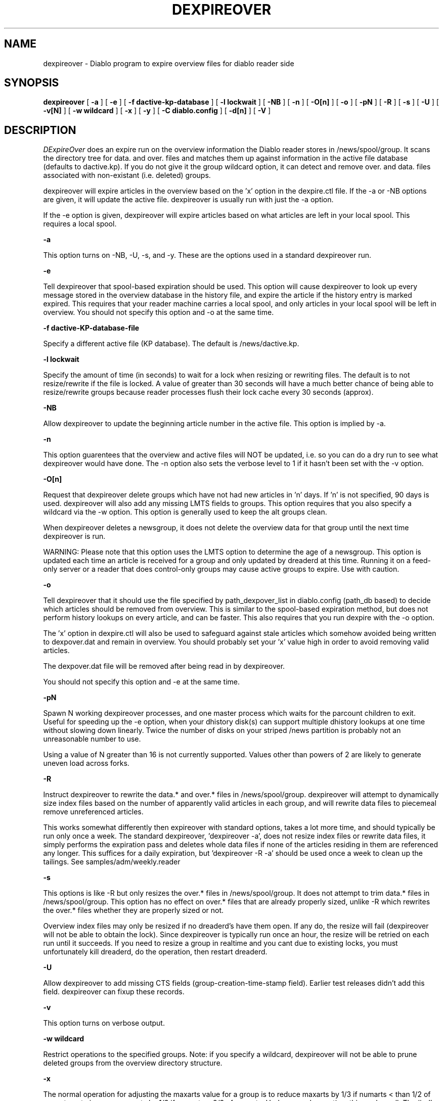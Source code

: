 .\" $Revision: 1.17 $
.TH DEXPIREOVER 8
.SH NAME
dexpireover \- Diablo program to expire overview files for diablo reader side
.PP
.SH SYNOPSIS
.B dexpireover
[
.B \-a
]
[
.B \-e
]
[
.B \-f dactive-kp-database
]
[
.B \-l lockwait
]
[
.B \-NB
]
[
.B \-n
]
[
.B \-O[n]
]
[
.B \-o
]
[
.B \-pN
]
[
.B \-R
]
[
.B \-s
]
[
.B \-U
]
[
.B \-v[N]
]
[
.B \-w wildcard
]
[
.B \-x
]
[
.B \-y
]
[
.B \-C diablo.config
]
[
.B \-d[n]
]
[
.B \-V
]

.SH DESCRIPTION
.IR DExpireOver
does an expire run on the overview information the Diablo reader stores
in /news/spool/group.  It scans the directory tree for data. and over.
files and matches them up against information in the active file database
(defaults to dactive.kp).  If you do not give it the group wildcard option,
it can detect and remove over. and data. files associated with non-existant
(i.e. deleted) groups.
.PP
dexpireover will expire articles in the overview based on the 'x' option
in the dexpire.ctl file.  If the -a or -NB options are given, it will update
the active file.  dexpireover is usually run with just the -a option.
.PP
If the -e option is given, dexpireover will expire articles based on what
articles are left in your local spool. This requires a local spool.
.PP
.B \-a
.PP
This option turns on -NB, -U, -s, and -y. These are the options used
in a standard dexpireover run.
.PP
.B \-e
.PP
Tell dexpireover that spool-based expiration should be used. This option
will cause dexpireover to look up every message stored in the overview database
in the history file, and expire the article if the history entry is marked
expired. This requires that your reader machine carries a local spool,
and only articles in your local spool will be left in overview. You should
not specify this option and -o at the same time.
.PP
.B \-f dactive-KP-database-file
.PP
Specify a different active file (KP database).  The default is 
/news/dactive.kp.
.PP
.B \-l lockwait
.PP
Specify the amount of time (in seconds) to wait for a lock when resizing
or rewriting files. The default is to not resize/rewrite if the file is
locked. A value of greater than 30 seconds will have a much better chance
of being able to resize/rewrite groups because reader processes flush
their lock cache every 30 seconds (approx).
.PP
.B \-NB
.PP
Allow dexpireover to update the beginning article number in the active file.
This option is implied by -a.
.PP
.B \-n
.PP
This option guarentees that the overview and active files will NOT be 
updated, i.e. so you can do a dry run to see what dexpireover would have
done.  The -n option also sets the verbose level to 1 if it hasn't been
set with the -v option.
.PP
.B \-O[n]
.PP
Request that dexpireover delete groups which have not had new articles in 'n'
days.  If 'n' is not specified, 90 days is used.  dexpireover will also
add any missing LMTS fields to groups.  This option requires that you also specify
a wildcard via the -w option.  This option is generally used to keep the
alt groups clean.
.PP
When dexpireover deletes a newsgroup, it does not delete the overview data
for that group until the next time dexpireover is run.
.PP
WARNING: Please note that this option uses the LMTS option to determine
the age of a newsgroup. This option is updated each time an article is
received for a group and only updated by dreaderd at this time. Running
it on a feed-only server or a reader that does control-only groups may cause
active groups to expire. Use with caution.
.PP
.B \-o
.PP
Tell dexpireover that it should use the file specified by path_dexpover_list
in diablo.config (path_db based) to decide which articles should be removed
from overview. This is similar to the spool-based expiration method, but does
not perform history lookups on every article, and can be faster. This also
requires that you run dexpire with the -o option.
.PP
The 'x' option in dexpire.ctl will also be used to safeguard against stale
articles which somehow avoided being written to dexpover.dat and remain in
overview. You should probably set your 'x' value high in order to avoid
removing valid articles.
.PP
The dexpover.dat file will be removed after being read in by dexpireover.
.PP
You should not specify this option and -e at the same time.
.PP
.B \-pN
.PP
Spawn N working dexpireover processes, and one master process which
waits for the parcount children to exit. Useful for speeding up the
\-e option, when your dhistory disk(s) can support multiple dhistory
lookups at one time without slowing down linearly. Twice the number
of disks on your striped /news partition is probably not an
unreasonable number to use.
.PP
Using a value of N greater than 16 is not currently supported. Values
other than powers of 2 are likely to generate uneven load across forks.
.PP
.B \-R
.PP
Instruct dexpireover to rewrite the data.* and over.* files in
/news/spool/group.   dexpireover will attempt to dynamically size index
files based on the number of apparently valid articles in each group, and
will rewrite data files to piecemeal remove unreferenced articles.  
.PP
This works somewhat differently then expireover with standard options, takes
a lot more time, and should typically be run only once a week.  The standard
dexpireover, 'dexpireover -a', does not resize index files or rewrite data
files, it simply performs the expiration pass and deletes whole data files
if none of the articles residing in them are referenced any longer.  This
suffices for a daily expiration, but 'dexpireover -R -a' should be used once
a week to clean up the tailings.   See samples/adm/weekly.reader
.PP
.B \-s
.PP
This options is like -R but only resizes the over.* files in /news/spool/group.
It does not attempt to trim data.* files in /news/spool/group.  This option
has no effect on over.* files that are already properly sized, unlike -R which
rewrites the over.* files whether they are properly sized or not.
.PP
Overview index files may only be resized if no dreaderd's have them open.
If any do, the resize will fail (dexpireover will not be able to obtain the
lock).  Since dexpireover is typically run once an hour, the resize will be
retried on each run until it succeeds.  If you need to resize a group in
realtime and you cant due to existing locks, you must unfortunately kill 
dreaderd, do the operation, then restart dreaderd.
.PP
.B \-U
.PP
Allow dexpireover to add missing CTS fields (group-creation-time-stamp field).
Earlier test releases didn't add this field.  dexpireover can fixup these
records.
.PP
.B \-v
.PP
This option turns on verbose output.
.PP
.B \-w wildcard
.PP
Restrict operations to the specified groups.  Note: if you specify a wildcard,
dexpireover will not be able to prune deleted groups from the overview
directory structure.
.PP
.B \-x
.PP
The normal operation for adjusting the maxarts value for a group is to
reduce maxarts by 1/3 if numarts < than 1/2 of maxarts or to
increase maxarts by 1/3 if numarts > 2/3 of maxarts. Under normal
operation, this works well. The ``-x'' option changes this policy to
adjust the maxarts depending on a factor of the max article age and
the expire time of the group. This option has not been extensively
tested and should be avoided in normal operation.
.PP
.B \-y
.PP
Perform the actual expire of headers as specified in dexpire.ctl.
Without this option, no headers are expired although groups can
still be resized or overview files rebuilt.
.PP
.B -C
allows the specification of the path of the diablo.config file to use.
.PP
.B -d[n]
will set debug mode, at optional level n.
.PP
.B -V
will print the version and exit.
.PP
.SH INTERRUPTING
Generally speaking, you should not interrupt a running dexpireover.  Doing
so will cause, at worst, one newsgroup to lose its overview.
.PP
.SH "SEE ALSO"
diablo(8), 
dicmd(8),
didump(8),
diload(8),
dnewslink(8),
doutq(8),
dexpire(8),
diconvhist(8),
dilookup(8),
dspoolout(8),
dkp(8),
dpath(8),
diablo-kp(5),
diablo-files(5)
.PP
